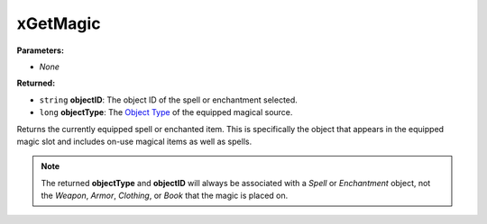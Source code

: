 
xGetMagic
========================================================

**Parameters:**

- *None*

**Returned:**

- ``string`` **objectID**: The object ID of the spell or enchantment selected.
- ``long`` **objectType**: The `Object Type`_ of the equipped magical source.

Returns the currently equipped spell or enchanted item. This is specifically the object that appears in the equipped magic slot and includes on-use magical items as well as spells.

.. note:: The returned **objectType** and **objectID** will always be associated with a *Spell* or *Enchantment* object, not the *Weapon*, *Armor*, *Clothing*, or *Book* that the magic is placed on.

.. _`Object Type`: ../../references.html#object-types
